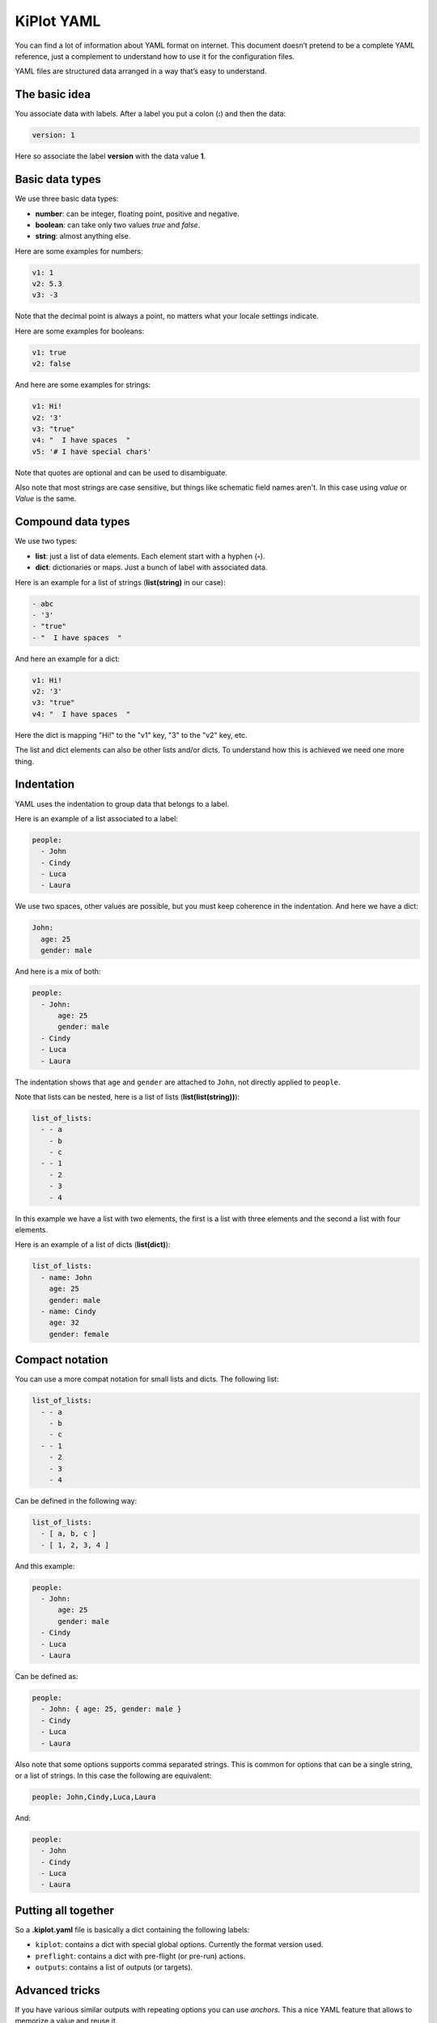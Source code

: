 .. _kiplot-yaml:

KiPlot YAML
===========

You can find a lot of information about YAML format on internet. This
document doesn’t pretend to be a complete YAML reference, just a
complement to understand how to use it for the configuration files.

YAML files are structured data arranged in a way that’s easy to
understand.

The basic idea
--------------

You associate data with labels. After a label you put a colon (**:**)
and then the data:

.. code:: yaml

   version: 1

Here so associate the label **version** with the data value **1**.

Basic data types
----------------

We use three basic data types:

-  **number**: can be integer, floating point, positive and negative.
-  **boolean**: can take only two values *true* and *false*.
-  **string**: almost anything else.

.. _number:

Here are some examples for numbers:

.. code:: yaml

   v1: 1
   v2: 5.3
   v3: -3

Note that the decimal point is always a point, no matters what your
locale settings indicate.

.. _boolean:

Here are some examples for booleans:

.. code:: yaml

   v1: true
   v2: false

.. _string:

And here are some examples for strings:

.. code:: yaml

   v1: Hi!
   v2: '3'
   v3: "true"
   v4: "  I have spaces  "
   v5: '# I have special chars'

Note that quotes are optional and can be used to disambiguate.

.. _no_case

Also note that most strings are case sensitive, but things like schematic field names aren't.
In this case using *value* or *Value* is the same.

Compound data types
-------------------

We use two types:

-  **list**: just a list of data elements. Each element start with a
   hyphen (**-**).
-  **dict**: dictionaries or maps. Just a bunch of label with associated
   data.

.. _list(string):

Here is an example for a list of strings (**list(string)** in our case):

.. code:: yaml

   - abc
   - '3'
   - "true"
   - "  I have spaces  "

.. _dict:

And here an example for a dict:

.. code:: yaml

   v1: Hi!
   v2: '3'
   v3: "true"
   v4: "  I have spaces  "

Here the dict is mapping "Hi!" to the "v1" key, "3" to the "v2" key, etc.

The list and dict elements can also be other lists and/or dicts. To
understand how this is achieved we need one more thing.

Indentation
-----------

YAML uses the indentation to group data that belongs to a label.

Here is an example of a list associated to a label:

.. code:: yaml

   people:
     - John
     - Cindy
     - Luca
     - Laura

We use two spaces, other values are possible, but you must keep
coherence in the indentation. And here we have a dict:

.. code:: yaml

   John:
     age: 25
     gender: male

And here is a mix of both:

.. code:: yaml

   people:
     - John:
         age: 25
         gender: male
     - Cindy
     - Luca
     - Laura

The indentation shows that ``age`` and ``gender`` are attached to
``John``, not directly applied to ``people``.

.. _list(list(string)):

Note that lists can be nested, here is a list of lists
(**list(list(string))**):

.. code:: yaml

   list_of_lists:
     - - a
       - b
       - c
     - - 1
       - 2
       - 3
       - 4

In this example we have a list with two elements, the first is a list
with three elements and the second a list with four elements.

.. _list(dict):

Here is an example of a list of dicts (**list(dict)**):

.. code:: yaml

   list_of_lists:
     - name: John
       age: 25
       gender: male
     - name: Cindy
       age: 32
       gender: female

Compact notation
----------------

You can use a more compat notation for small lists and dicts. The
following list:

.. code:: yaml

   list_of_lists:
     - - a
       - b
       - c
     - - 1
       - 2
       - 3
       - 4

Can be defined in the following way:

.. code:: yaml

   list_of_lists:
     - [ a, b, c ]
     - [ 1, 2, 3, 4 ]

And this example:

.. code:: yaml

   people:
     - John:
         age: 25
         gender: male
     - Cindy
     - Luca
     - Laura

Can be defined as:

.. code:: yaml

   people:
     - John: { age: 25, gender: male }
     - Cindy
     - Luca
     - Laura

.. _comma_sep:

Also note that some options supports comma separated strings. This is common
for options that can be a single string, or a list of strings. In this case
the following are equivalent:

.. code:: yaml

   people: John,Cindy,Luca,Laura

And:

.. code:: yaml

   people:
     - John
     - Cindy
     - Luca
     - Laura


Putting all together
--------------------

So a **.kiplot.yaml** file is basically a dict containing the following
labels:

-  ``kiplot``: contains a dict with special global options. Currently
   the format version used.
-  ``preflight``: contains a dict with pre-flight (or pre-run) actions.
-  ``outputs``: contains a list of outputs (or targets).

Advanced tricks
---------------

If you have various similar outputs with repeating options you can use
*anchors*. This a nice YAML feature that allows to memorize a value and
reuse it.

Here is an example:

.. code:: yaml

   kiplot:
     version: 1

   outputs:
     - name: PcbDraw 1
       comment: "PcbDraw test top"
       type: pcbdraw
       dir: PcbDraw
       options: &pcb_draw_ops
         format: svg
         style:
           board: "#1b1f44"
           copper: "#00406a"
           silk: "#d5dce4"
           pads: "#cfb96e"
           clad: "#72786c"
           outline: "#000000"
           vcut: "#bf2600"
           highlight_on_top: false
           highlight_style: "stroke:none;fill:#ff0000;opacity:0.5;"
           highlight_padding: 1.5
         libs:
           - default
           - eagle-default
         remap:
           L_G1: "LEDs:LED-5MM_green"
           L_B1: "LEDs:LED-5MM_blue"
           L_Y1: "LEDs:LED-5MM_yellow"
           PHOTO1: "yaqwsx:R_PHOTO_7mm"
           J8: "yaqwsx:Pin_Header_Straight_1x02_circle"
           'REF**': "dummy:dummy"
           G***: "dummy:dummy"
           svg2mod: "dummy:dummy"
           JP1: "dummy:dummy"
           JP2: "dummy:dummy"
           JP3: "dummy:dummy"
           JP4: "dummy:dummy"
         no_drillholes: False
         mirror: False
         highlight:
           - L_G1
           - L_B1
           - R10
           - RV1
         show_components: all
         vcuts: True
         warnings: visible
         dpi: 600

     - name: PcbDraw 2
       comment: "PcbDraw test bottom"
       type: pcbdraw
       dir: PcbDraw
       options:
         <<: *pcb_draw_ops
         style: set-red-enig
         bottom: True
         show_components:
           - L_G1
           - L_B1
         remap:

Here we have two outputs: ‘PcbDraw 1’ and ‘PcbDraw 2’. The options for
are big because we are including a custom color style and a list of
component remappings. In this case ‘PcbDraw 2’ wants to use the same
options, but with some changes. So we use an anchor in the first options
list (``&pcb_draw_ops``) and then we copy the data with
``<<: *pcb_draw_ops``. The good thing is that we can overwrite options.
Here we choose another ``style`` (ridiculous example), the bottom side
(good example), a different list of components to show and we eliminate
the ``remap`` dict.


KiBot specific data types
-------------------------

KiBot defines some data types that are derived from YAML basic data types.

.. _string_dict:

string_dict
...........

This is a :ref:`dict <dict>` with the restriction that all the values must be strings.
The following example is a valid `string_dict`:

.. code:: yaml

   v1: Hi!
   v2: '3'
   v3: "true"
   v4: "  I have spaces  "

But the following isn't:

.. code:: yaml

   v1: Hi!
   v2: 3
   v3: "true"
   v4: "  I have spaces  "

This is because we assign a number to the `v2` key, not a string.
String dicts are used to define pairs of strings.
